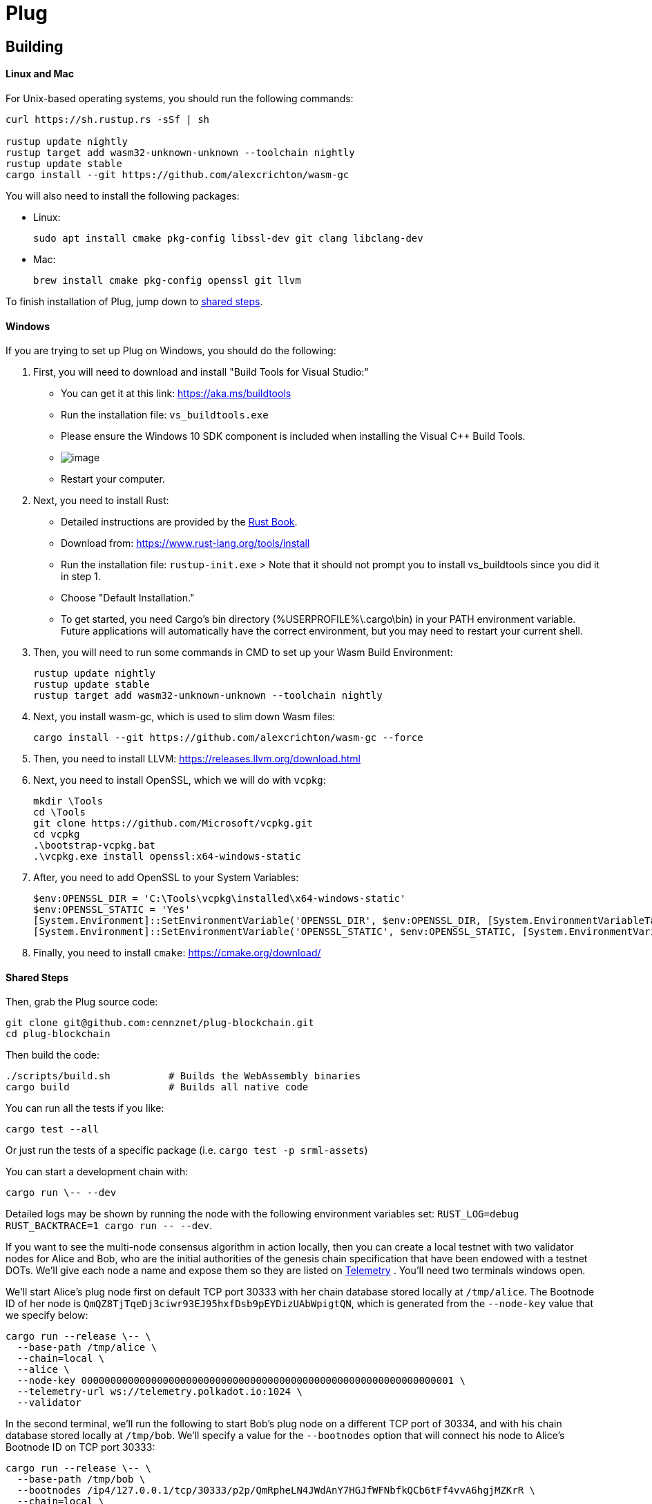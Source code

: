 = Plug

== Building

==== Linux and Mac

For Unix-based operating systems, you should run the following commands:

[source, shell]
----
curl https://sh.rustup.rs -sSf | sh

rustup update nightly
rustup target add wasm32-unknown-unknown --toolchain nightly
rustup update stable
cargo install --git https://github.com/alexcrichton/wasm-gc
----

You will also need to install the following packages:

 - Linux:
[source, shell]
sudo apt install cmake pkg-config libssl-dev git clang libclang-dev

 - Mac:
[source, shell]
brew install cmake pkg-config openssl git llvm

To finish installation of Plug, jump down to <<shared-steps,shared steps>>.

==== Windows

If you are trying to set up Plug on Windows, you should do the following:

1. First, you will need to download and install "Build Tools for Visual Studio:"

    * You can get it at this link: https://aka.ms/buildtools
    * Run the installation file: `vs_buildtools.exe`
    * Please ensure the Windows 10 SDK component is included when installing the Visual C++ Build Tools.
    * image:https://i.imgur.com/zayVLmu.png[image]
    * Restart your computer.

2. Next, you need to install Rust:

    * Detailed instructions are provided by the https://doc.rust-lang.org/book/ch01-01-installation.html#installing-rustup-on-windows[Rust Book].
        * Download from: https://www.rust-lang.org/tools/install
        * Run the installation file: `rustup-init.exe`
        > Note that it should not prompt you to install vs_buildtools since you did it in step 1.
        * Choose "Default Installation."
        * To get started, you need Cargo's bin directory (%USERPROFILE%\.cargo\bin) in your PATH environment variable. Future applications will automatically have the correct environment, but you may need to restart your current shell.

3. Then, you will need to run some commands in CMD to set up your Wasm Build Environment:

	rustup update nightly
	rustup update stable
	rustup target add wasm32-unknown-unknown --toolchain nightly

4. Next, you install wasm-gc, which is used to slim down Wasm files:

	cargo install --git https://github.com/alexcrichton/wasm-gc --force

5. Then, you need to install LLVM: https://releases.llvm.org/download.html

6. Next, you need to install OpenSSL, which we will do with `vcpkg`:

	mkdir \Tools
	cd \Tools
	git clone https://github.com/Microsoft/vcpkg.git
	cd vcpkg
	.\bootstrap-vcpkg.bat
	.\vcpkg.exe install openssl:x64-windows-static

7. After, you need to add OpenSSL to your System Variables:

	$env:OPENSSL_DIR = 'C:\Tools\vcpkg\installed\x64-windows-static'
	$env:OPENSSL_STATIC = 'Yes'
	[System.Environment]::SetEnvironmentVariable('OPENSSL_DIR', $env:OPENSSL_DIR, [System.EnvironmentVariableTarget]::User)
	[System.Environment]::SetEnvironmentVariable('OPENSSL_STATIC', $env:OPENSSL_STATIC, [System.EnvironmentVariableTarget]::User)

8. Finally, you need to install `cmake`: https://cmake.org/download/

==== Shared Steps

Then, grab the Plug source code:

[source, shell]
----
git clone git@github.com:cennznet/plug-blockchain.git
cd plug-blockchain
----

Then build the code:

[source, shell]
----
./scripts/build.sh          # Builds the WebAssembly binaries
cargo build                 # Builds all native code
----

You can run all the tests if you like:

[source, shell]
cargo test --all

Or just run the tests of a specific package (i.e. `cargo test -p srml-assets`)

You can start a development chain with:

[source, shell]
cargo run \-- --dev

Detailed logs may be shown by running the node with the following environment variables set: `RUST_LOG=debug RUST_BACKTRACE=1 cargo run \-- --dev`.

If you want to see the multi-node consensus algorithm in action locally, then you can create a local testnet with two validator nodes for Alice and Bob, who are the initial authorities of the genesis chain specification that have been endowed with a testnet DOTs. We'll give each node a name and expose them so they are listed on link:https://telemetry.polkadot.io/#/Local%20Testnet[Telemetry] . You'll need two terminals windows open.

We'll start Alice's plug node first on default TCP port 30333 with her chain database stored locally at `/tmp/alice`. The Bootnode ID of her node is `QmQZ8TjTqeDj3ciwr93EJ95hxfDsb9pEYDizUAbWpigtQN`, which is generated from the `--node-key` value that we specify below:

[source, shell]
cargo run --release \-- \
  --base-path /tmp/alice \
  --chain=local \
  --alice \
  --node-key 0000000000000000000000000000000000000000000000000000000000000001 \
  --telemetry-url ws://telemetry.polkadot.io:1024 \
  --validator

In the second terminal, we'll run the following to start Bob's plug node on a different TCP port of 30334, and with his chain database stored locally at `/tmp/bob`. We'll specify a value for the `--bootnodes` option that will connect his node to Alice's Bootnode ID on TCP port 30333:

[source, shell]
cargo run --release \-- \
  --base-path /tmp/bob \
  --bootnodes /ip4/127.0.0.1/tcp/30333/p2p/QmRpheLN4JWdAnY7HGJfWFNbfkQCb6tFf4vvA6hgjMZKrR \
  --chain=local \
  --bob \
  --port 30334 \
  --telemetry-url ws://telemetry.polkadot.io:1024 \
  --validator

Additional Plug CLI usage options are available and may be shown by running `cargo run \-- --help`.
